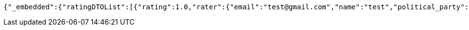 [source,options="nowrap"]
----
{"_embedded":{"ratingDTOList":[{"rating":1.0,"rater":{"email":"test@gmail.com","name":"test","political_party":"DDS","id":"123accNumber"},"politician":{"name":"test politician","id":"123polNumber","rating":1.0,"satisfaction_rate":"LOW"},"id":"2","_links":{"self":{"href":"http://localhost:8080/api/ratings/rating/2"},"rate-limit":{"href":"http://localhost:8080/rate-limit/{politicianNumber}","templated":true},"politician":{"href":"http://localhost:8080/api/politicians/politician/123polNumber"}},"_templates":{"default":{"method":"post","contentType":"application/json","properties":[{"name":"id","required":true,"type":"text"},{"name":"politicalParty","required":true,"type":"text"},{"name":"rating","required":true,"type":"number"}],"target":"http://localhost:8080/api/ratings/rating"}}}]},"_links":{"self":{"href":"http://localhost:8080/api/ratings/ratings/123accNumber"}}}
----